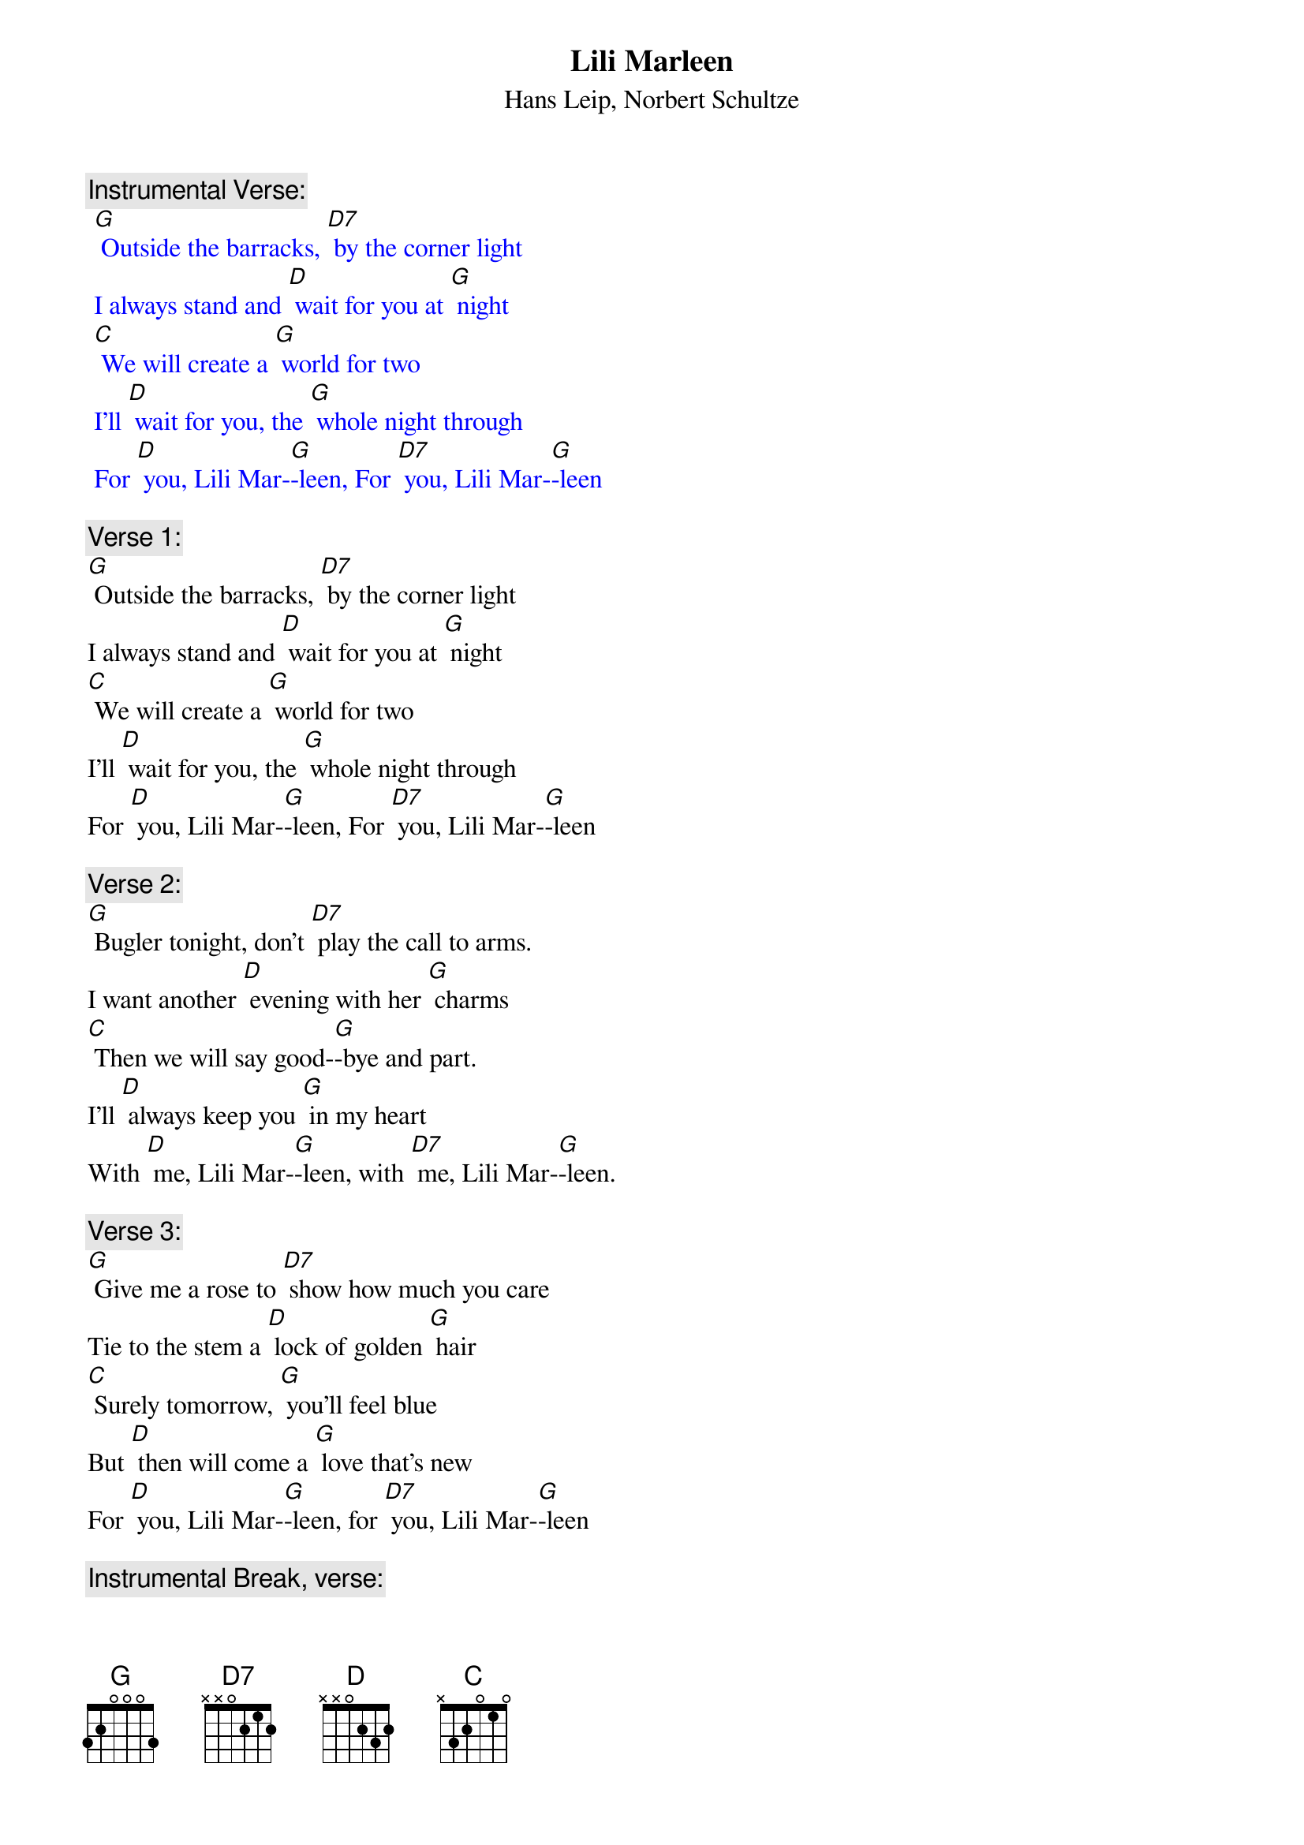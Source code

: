 {t: Lili Marleen}
{st: Hans Leip, Norbert Schultze}

{c: Instrumental Verse:}
{textcolour: blue}
 [G] Outside the barracks, [D7] by the corner light
 I always stand and [D] wait for you at [G] night
 [C] We will create a [G] world for two
 I'll [D] wait for you, the [G] whole night through
 For [D] you, Lili Mar-[G]-leen, For [D7] you, Lili Mar-[G]-leen
{textcolour}

{c: Verse 1:}
[G] Outside the barracks, [D7] by the corner light
I always stand and [D] wait for you at [G] night
[C] We will create a [G] world for two
I'll [D] wait for you, the [G] whole night through
For [D] you, Lili Mar-[G]-leen, For [D7] you, Lili Mar-[G]-leen

{c: Verse 2:}
[G] Bugler tonight, don't [D7] play the call to arms.
I want another [D] evening with her [G] charms
[C] Then we will say good-[G]-bye and part.
I'll [D] always keep you [G] in my heart
With [D] me, Lili Mar-[G]-leen, with [D7] me, Lili Mar-[G]-leen.

{c: Verse 3:}
[G] Give me a rose to [D7] show how much you care
Tie to the stem a [D] lock of golden [G] hair
[C] Surely tomorrow, [G] you'll feel blue
But [D] then will come a [G] love that's new
For [D] you, Lili Mar-[G]-leen, for [D7] you, Lili Mar-[G]-leen

{c: Instrumental Break, verse:}
{textcolour: blue}
 [G] Give me a rose to [D7] show how much you care
 Tie to the stem a [D] lock of golden [G] hair
 [C] Surely tomorrow, [G] you'll feel blue
 But [D] then will come a [G] love that's new
 For [D] you, Lili Mar-[G]-leen, for [D7] you, Lili Mar-[G]-leen
{textcolour}

{c: Verse 4:}
[G] When we are marching [D7] in the mud and cold
And when my pack seems more than I can [G] hold
[C] My love for you re-[G]-news my might
I'm [D] warm again, my [G] pack is light.
It's [D] you, Lili Mar-[G]-leen; it's [D7] you, Lili Mar-[G]-leen.

[C] My love for you re-[G]-news my might
I'm [D] warm again, my [G] pack is light.
It's [D] you, Lili Mar-[G]-leen; it's [D7] you, Lili Mar-[G]-leen.
